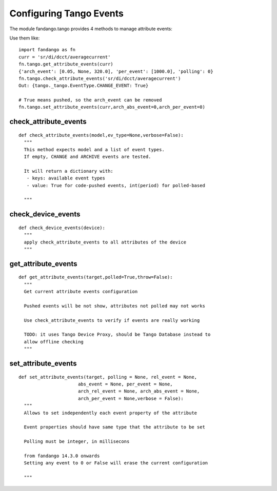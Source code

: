 Configuring Tango Events
========================

The module fandango.tango provides 4 methods to manage attribute events:

Use them like::

  import fandango as fn
  curr = 'sr/di/dcct/averagecurrent'
  fn.tango.get_attribute_events(curr)
  {'arch_event': [0.05, None, 320.0], 'per_event': [1000.0], 'polling': 0}
  fn.tango.check_attribute_events('sr/di/dcct/averagecurrent')
  Out: {tango._tango.EventType.CHANGE_EVENT: True}
  
  # True means pushed, so the arch_event can be removed
  fn.tango.set_attribute_events(curr,arch_abs_event=0,arch_per_event=0)
  
  

check_attribute_events
----------------------

::

  def check_attribute_events(model,ev_type=None,verbose=False):
    """
    This method expects model and a list of event types.
    If empty, CHANGE and ARCHIVE events are tested.
    
    It will return a dictionary with:
     - keys: available event types
     - value: True for code-pushed events, int(period) for polled-based
     
    """

check_device_events
-------------------

::

  def check_device_events(device):
    """
    apply check_attribute_events to all attributes of the device
    """

get_attribute_events
--------------------

::

  def get_attribute_events(target,polled=True,throw=False):
    """
    Get current attribute events configuration 

    Pushed events will be not show, attributes not polled may not works
    
    Use check_attribute_events to verify if events are really working
    
    TODO: it uses Tango Device Proxy, should be Tango Database instead to 
    allow offline checking
    """

set_attribute_events
--------------------

::
    
  def set_attribute_events(target, polling = None, rel_event = None, 
                        abs_event = None, per_event = None,
                        arch_rel_event = None, arch_abs_event = None, 
                        arch_per_event = None,verbose = False):
    """
    Allows to set independently each event property of the attribute
    
    Event properties should have same type that the attribute to be set    
    
    Polling must be integer, in millisecons
    
    from fandango 14.3.0 onwards
    Setting any event to 0 or False will erase the current configuration
    
    """
                        
